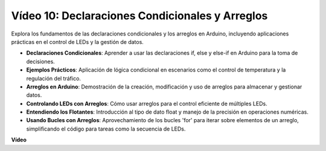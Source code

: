 Vídeo 10: Declaraciones Condicionales y Arreglos
==================================================

Explora los fundamentos de las declaraciones condicionales y los arreglos en Arduino, incluyendo aplicaciones prácticas en el control de LEDs y la gestión de datos.

* **Declaraciones Condicionales**: Aprender a usar las declaraciones if, else y else-if en Arduino para la toma de decisiones.
* **Ejemplos Prácticos**: Aplicación de lógica condicional en escenarios como el control de temperatura y la regulación del tráfico.
* **Arreglos en Arduino**: Demostración de la creación, modificación y uso de arreglos para almacenar y gestionar datos.
* **Controlando LEDs con Arreglos**: Cómo usar arreglos para el control eficiente de múltiples LEDs.
* **Entendiendo los Flotantes**: Introducción al tipo de dato float y manejo de la precisión en operaciones numéricas.
* **Usando Bucles con Arreglos**: Aprovechamiento de los bucles 'for' para iterar sobre elementos de un arreglo, simplificando el código para tareas como la secuencia de LEDs.

**Vídeo**

.. raw:: html

    <iframe width="600" height="400" src="https://www.youtube.com/embed/GbKZ9W-xyvE?si=-Y7UPWe7WDZlNWE6" title="YouTube video player" frameborder="0" allow="accelerometer; autoplay; clipboard-write; encrypted-media; gyroscope; picture-in-picture; web-share" allowfullscreen></iframe>

    <br/><br/>

